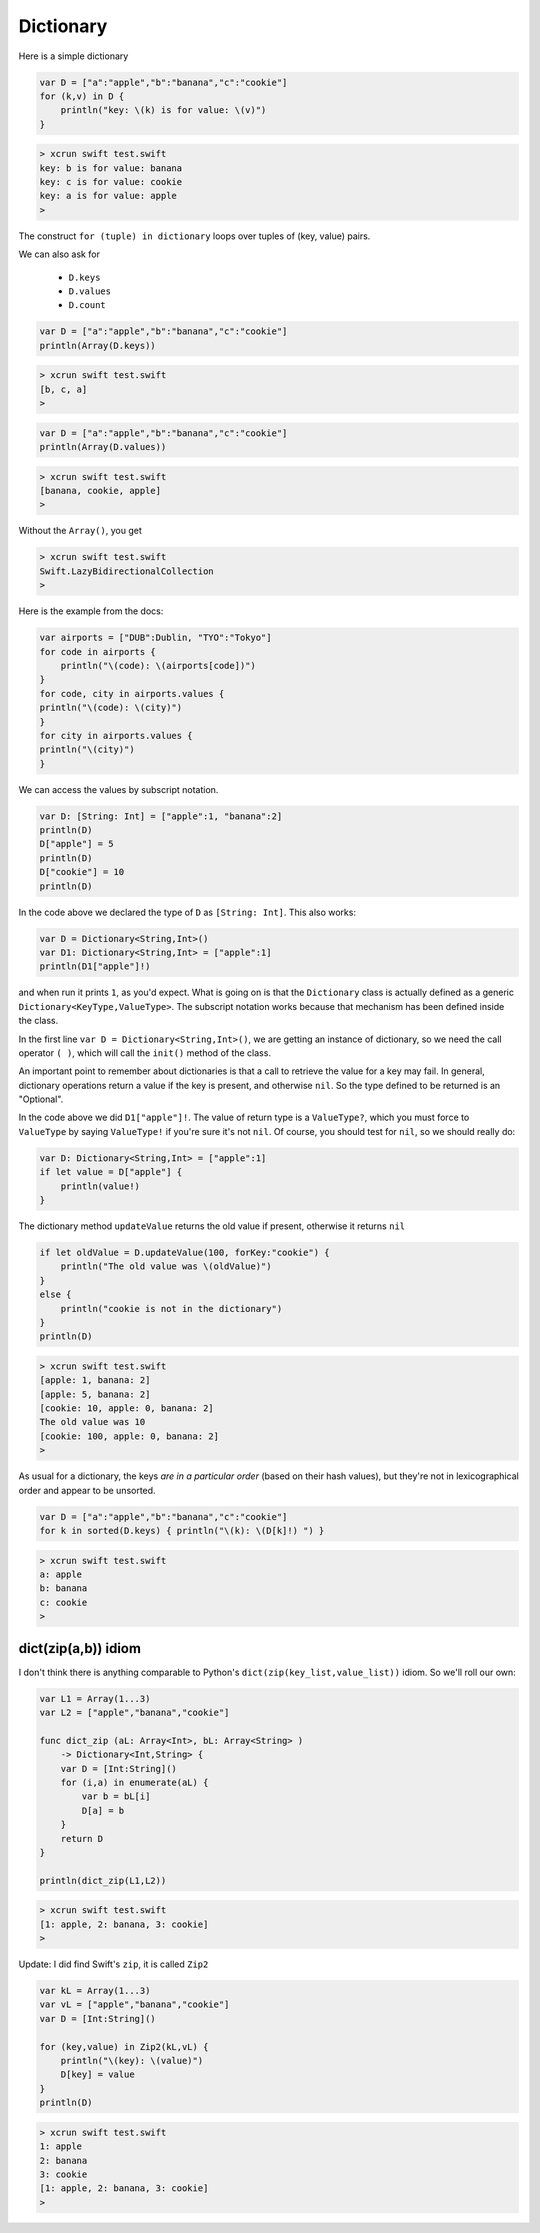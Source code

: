 .. _dictionary:

##########
Dictionary
##########
    
Here is a simple dictionary

.. sourcecode:: bash

    var D = ["a":"apple","b":"banana","c":"cookie"]
    for (k,v) in D {
        println("key: \(k) is for value: \(v)")
    }

.. sourcecode:: bash

    > xcrun swift test.swift
    key: b is for value: banana
    key: c is for value: cookie
    key: a is for value: apple
    >

The construct ``for (tuple) in dictionary`` loops over tuples of (key, value) pairs.

We can also ask for 

    - ``D.keys`` 
    - ``D.values``
    - ``D.count``

.. sourcecode:: bash

    var D = ["a":"apple","b":"banana","c":"cookie"]
    println(Array(D.keys))

.. sourcecode:: bash

    > xcrun swift test.swift
    [b, c, a]
    >

.. sourcecode:: bash

    var D = ["a":"apple","b":"banana","c":"cookie"]
    println(Array(D.values))

.. sourcecode:: bash

    > xcrun swift test.swift
    [banana, cookie, apple]
    >


Without the ``Array()``, you get

.. sourcecode:: bash

    > xcrun swift test.swift
    Swift.LazyBidirectionalCollection
    >

Here is the example from the docs:

.. sourcecode:: bash

    var airports = ["DUB":Dublin, "TYO":"Tokyo"]
    for code in airports {
        println("\(code): \(airports[code])")
    }
    for code, city in airports.values {
    println("\(code): \(city)")
    }
    for city in airports.values {
    println("\(city)")
    }

We can access the values by subscript notation.

.. sourcecode:: bash

    var D: [String: Int] = ["apple":1, "banana":2]
    println(D)
    D["apple"] = 5
    println(D)
    D["cookie"] = 10
    println(D)

In the code above we declared the type of ``D`` as ``[String: Int]``.  This also works:

.. sourcecode:: bash

    var D = Dictionary<String,Int>()
    var D1: Dictionary<String,Int> = ["apple":1]
    println(D1["apple"]!)
    
and when run it prints ``1``, as you'd expect.  What is going on is that the ``Dictionary`` class is actually defined as a generic ``Dictionary<KeyType,ValueType>``.  The subscript notation works because that mechanism has been defined inside the class.

In the first line ``var D = Dictionary<String,Int>()``, we are getting an instance of dictionary, so we need the call operator ``( )``, which will call the ``init()`` method of the class.

An important point to remember about dictionaries is that a call to retrieve the value for a key may fail.  In general, dictionary operations return a value if the key is present, and otherwise ``nil``.  So the type defined to be returned is an "Optional".

In the code above we did ``D1["apple"]!``.  The value of return type is a ``ValueType?``, which you must force to ``ValueType`` by saying ``ValueType!`` if you're sure it's not ``nil``.  Of course, you should test for ``nil``, so we should really do:

.. sourcecode:: bash

    var D: Dictionary<String,Int> = ["apple":1]
    if let value = D["apple"] {
        println(value!)
    }

The dictionary method ``updateValue`` returns the old value if present, otherwise it returns ``nil``

.. sourcecode:: bash

    if let oldValue = D.updateValue(100, forKey:"cookie") {
        println("The old value was \(oldValue)")
    }
    else {
        println("cookie is not in the dictionary")
    }
    println(D)

.. sourcecode:: bash

    > xcrun swift test.swift 
    [apple: 1, banana: 2]
    [apple: 5, banana: 2]
    [cookie: 10, apple: 0, banana: 2]
    The old value was 10
    [cookie: 100, apple: 0, banana: 2]
    >

As usual for a dictionary, the keys *are in a particular order* (based on their hash values), but they're not in lexicographical order and appear to be unsorted.

.. sourcecode:: bash

    var D = ["a":"apple","b":"banana","c":"cookie"]
    for k in sorted(D.keys) { println("\(k): \(D[k]!) ") }

.. sourcecode:: bash

    > xcrun swift test.swift
    a: apple 
    b: banana 
    c: cookie 
    >

--------------------
dict(zip(a,b)) idiom
--------------------

I don't think there is anything comparable to Python's ``dict(zip(key_list,value_list))`` idiom.  So we'll roll our own:

.. sourcecode:: bash

    var L1 = Array(1...3)
    var L2 = ["apple","banana","cookie"]

    func dict_zip (aL: Array<Int>, bL: Array<String> ) 
        -> Dictionary<Int,String> {
        var D = [Int:String]()
        for (i,a) in enumerate(aL) {
            var b = bL[i]
            D[a] = b
        }
        return D
    }

    println(dict_zip(L1,L2))

.. sourcecode:: bash

    > xcrun swift test.swift
    [1: apple, 2: banana, 3: cookie]
    >

Update:  I did find Swift's ``zip``, it is called ``Zip2``

.. sourcecode:: bash

    var kL = Array(1...3)
    var vL = ["apple","banana","cookie"]
    var D = [Int:String]()

    for (key,value) in Zip2(kL,vL) {
        println("\(key): \(value)")
        D[key] = value
    }
    println(D)
    
.. sourcecode:: bash

    > xcrun swift test.swift
    1: apple
    2: banana
    3: cookie
    [1: apple, 2: banana, 3: cookie]
    >